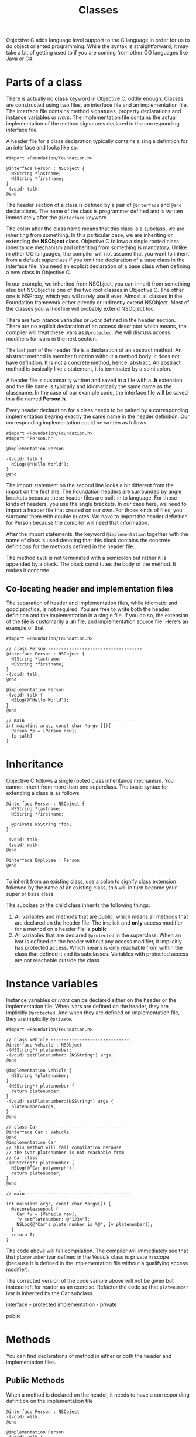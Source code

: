 #+title: Classes
#+index: objc!classes

Objective C adds language level support to the C language in order for us to do object oriented programming. While the syntax is straightforward, it may take a bit of getting used to if you are coming from other OO languages like Java or C#. 


* Parts of a class 

There is actually no *class* keyword in Objective C, oddly enough. Classes are constructed using two files, an interface file and an implementation file. The interface file contains method signatures, property declarations and instance variables or /ivars/. The implementation file contains the actual implementation of the method signatures declared in the corresponding interface file.  

A header file for a class declaration typically contains a single definition for an interface and looks like so.

#+begin_example
#import <Foundation/Foundation.h>

@interface Person : NSObject {
  NSString *lastname;
  NSString *firstname;
}
-(void) talk;
@end
#+end_example

The header section of a class is defined by a pair of ~@interface~ and ~@end~ declarations. The name of the class is programmer defined and is written immediately after the ~@interface~ keyword.

The colon after the class name means that this class is a subclass, we are inheriting from something. In this particular case, we are inheriting or extending the *NSObject* class. Objective C follows a single rooted class inheritance mechanism and inheriting from something is mandatory. Unlike in other OO languages, the compiler will not assume that you want to inherit from a default superclass if you omit the declaration of a base class in the interface file. You need an explicit declaration of a base class when defining a new class in Objective C.

In our example, we inherited from NSObject, you can inherit from something else but NSObject is one of the two root classes in Objective C. The other one is NSProxy, which you will rarely use if ever. Almost all classes in the Foundation framework either directly or indirectly extend NSObject. Most of the classes you will define will probably extend NSObject too.

There are two intance variables or /ivars/ defined in the header section. There are no explicit declaration of an access descriptor which means, the compiler will treat these ivars as ~@protected~. We will discuss access modifiers for ivars in the next section.

The last part of the header file is a declaration of an abstract method. An abstract method is member function without a method body. It does not have definition. It is not a concrete method, hence, abstract. An abstract method is basically like a statement, it is terminated by a semi colon.

A header file is customarily written and saved in a file with a *.h* extension and the file name is typically and idiomatically the same name as the classname. In the case of our example code, the interface file will be saved in a file named *Person.h*.
 

Every header declaration for a class needs to be paired by a corresponding implementation bearing exactly the same name in the header definition. Our corresponding implementation could be written as follows.

#+begin_example
#import <Foundation/Foundation.h>
#import "Person.h"

@implementation Person

-(void) talk {
  NSLog(@"Hello World");
}
@end
#+end_example 

The import statement on the second line looks a bit different from the import on the first line. The Foundation headers are surrounded by angle brackets because these header files are built-in to language. For those kinds of headers, you use the angle brackets. In our case here, we need to import a header file that created on our own. For those kinds of files, you surround them with double quotes. We have to import the header definition for Person because the compiler will need that information. 

After the import statements, the keyword ~@implementation~ together with the name of class is used denoting that this block contains the concrete definitions for the methods defined in the header file. 

The method ~talk~ is not terminated with a semicolon but rather it is appended by a block. The block constitutes the body of the method. It makes it concrete.

** Co-locating header and implementation files

The separation of header and implementation files, while idiomatic and good practice, is not required. You are free to write both the header definition and the implementation in a single file. If you do so, the extension of the file is customarily a *.m* file, and implementation source file. Here's an example of that

#+begin_example
#import <Foundation/Foundation.h>

// class Person ------------------------------------
@interface Person : NSObject {
  NSString *lastname;
  NSString *firstname;
}
-(void) talk;
@end

@implementation Person
-(void) talk {
  NSLog(@"Hello World");
}
@end

// main --------------------------------------------
int main(int argc, const char *argv []){
  Person *p = [Person new];
  [p talk]
}
#+end_example 


* Inheritance 

Objective C follows a single rooted class inheritance mechanism. You cannot inherit from more than one superclass. The basic syntax for extending a class is as follows

#+begin_example
@interface Person : NSObject {
  NSString *lastname;
  NSString *firstname;

  @private NSString *foo;
}

-(void) talk;
-(void) walk;
@end

@interface Employee : Person
@end

#+end_example

To inherit from an existing class, use a colon to signify class extension followed by the name of an existing class, this will in turn become your super or base class. 

The subclass or the child class inherits the following things:

1. All variables and methods that are public, which means all methods that are declared on the header file. The implicit and *only* access modifier for a method on a header file is *public*
2. All variables that are declared ~@protected~ in the superclass. When an ivar is defined on the header without any access modifier, it implicitly has protected access. Which means is only reachable from within the class that defined it and its subclasses. Variables with protected access are not reachable outside the class


* Instance variables

Instance variables or /ivars/ can be declared either on the header or the  implementation file. When ivars are defined on the header, they are implicitly ~@protected~. And when they are defined on implementation file, they are implicitly ~@private~. 

#+begin_example
#import <Foundation/Foundation.h>

// class Vehicle ------------------------------
@interface Vehicle : NSObject 
-(NSString*) platenumber;
-(void) setPlatenumber: (NSString*) args;
@end

@implementation Vehicle {
  NSString *platenumber;
}
-(NSString*) platenumber {
  return platenumber;
}
-(void) setPlatenumber:(NSString*) args {
  platenumber=args;
}
@end

// class Car -----------------------------------
@interface Car : Vehicle 
@end
@implementation Car
// this method will fail compilation because
// the ivar platenumber is not reachable from
// Car class
-(NSString*) platenumber {
  NSLog(@"Car polymorph");
  return platenumber;
}
@end

// main ----------------------------------------

int main(int argc, const char *argv[]) {
  @autoreleasepool {
    Car *v = [Vehicle new];
    [v setPlatenumber: @"1234"];
    NSLog(@"Car's plate number is %@", [v platenumber]);
  }
  return 0;
}
#+end_example

The code above will fail compilation. The compiler will immediately see that that ~platenumber~ ivar defined in the /Vehicle/ class is private in scope (because it is defined in the implementation file without a qualifying access modifier). 

The corrected version of the code sample above will not be given but instead left for reader as an exercise. Refactor the code so that ~platenumber~ ivar is inherited by the Car subclass.  


interface - protected
implementation - private

public


* Methods

You can find declarations of method in either or both the header and implementation files.

** Public Methods

When a method is declared on the header, it needs to have a corresponding definition on the implementation file

#+begin_example
@interface Person : NSObject
-(void) walk;
@end

@implementation Person 
-(void) walk {
  NSLog(@"Person walking");
}
@end
#+end_example

The header files is supposed to contain only the declaration of methods. That means the only thing that can follow the method name is a semicolon, that makes it abstract. The method definition on the implementation file replaces the semicolon with a pair curly braces. The block constitutes the definition of the method, which makes the method concrete and not abstract anymore.

Methods that are declared on the header file are public methods. You cannot specify them otherwise. These are all the methods that are callable from outside the class. They will constitute the type of the object.

** Private Methods

When methods are declared and defined just on the implementation file, they become private methods. 

* Super class


* Inheritance


* Polymorphism

